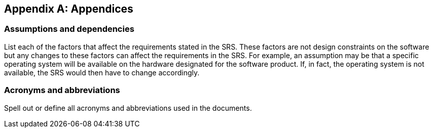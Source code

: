 :!numbered:
:hardbreaks:
:sectnumlevels: 6
:sectids:
:sectanchors:
:imagesdir: ./images
:iconsdir: ./icons
:stylesdir: ./styles
:scriptsdir: ./js

[appendix]
== Appendices
=== Assumptions and dependencies

List each of the factors that affect the requirements stated in the SRS. These factors are not design constraints on the software but any changes to these factors can affect the requirements in the SRS. For example, an assumption may be that a specific operating system will be available on the hardware designated for the software product. If, in fact, the operating system is not available, the SRS would then have to change accordingly.

=== Acronyms and abbreviations

Spell out or define all acronyms and abbreviations used in the documents. 